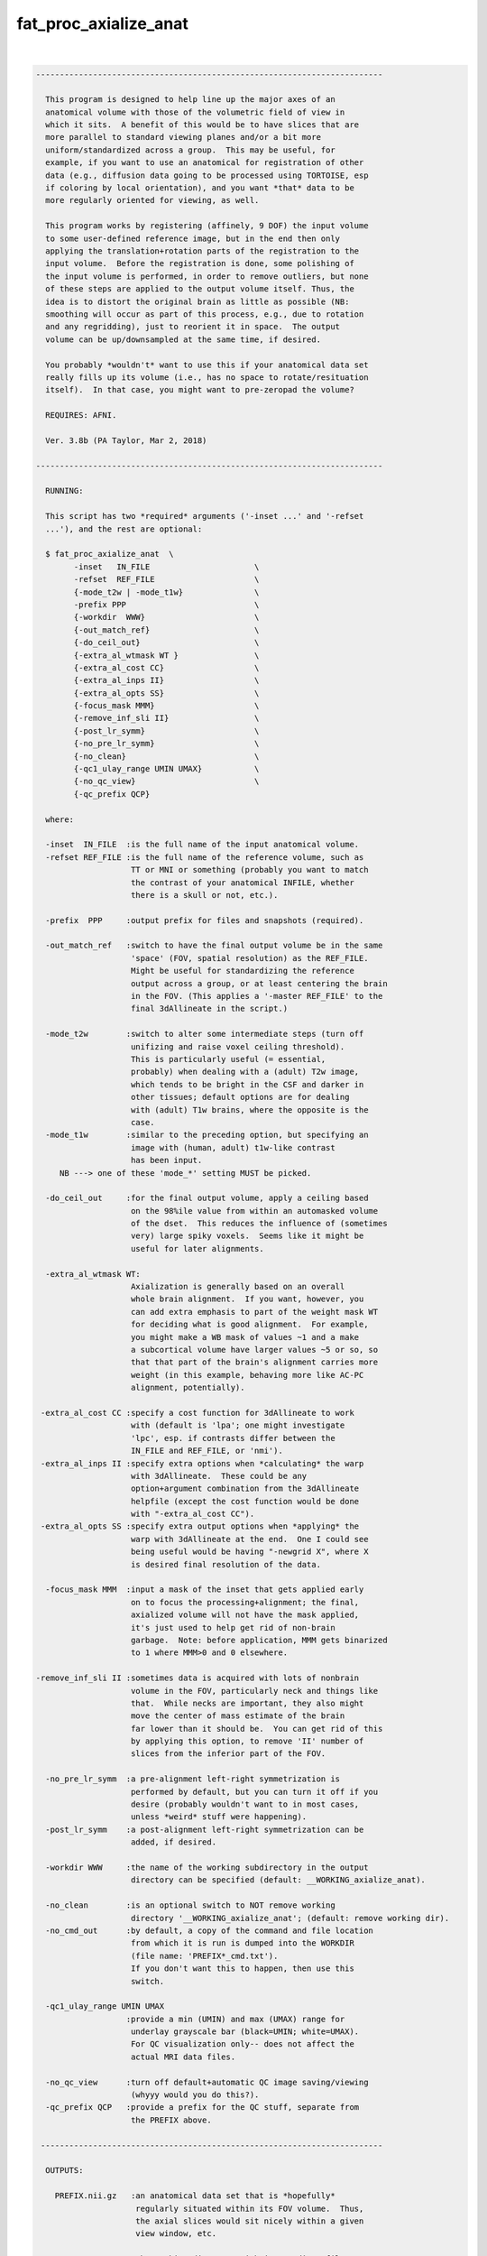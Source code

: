 **********************
fat_proc_axialize_anat
**********************

.. _fat_proc_axialize_anat:

.. contents:: 
    :depth: 4 

| 

.. code-block:: none

    -------------------------------------------------------------------------
    
      This program is designed to help line up the major axes of an
      anatomical volume with those of the volumetric field of view in
      which it sits.  A benefit of this would be to have slices that are
      more parallel to standard viewing planes and/or a bit more
      uniform/standardized across a group.  This may be useful, for
      example, if you want to use an anatomical for registration of other
      data (e.g., diffusion data going to be processed using TORTOISE, esp
      if coloring by local orientation), and you want *that* data to be
      more regularly oriented for viewing, as well.
    
      This program works by registering (affinely, 9 DOF) the input volume
      to some user-defined reference image, but in the end then only
      applying the translation+rotation parts of the registration to the
      input volume.  Before the registration is done, some polishing of
      the input volume is performed, in order to remove outliers, but none
      of these steps are applied to the output volume itself. Thus, the
      idea is to distort the original brain as little as possible (NB:
      smoothing will occur as part of this process, e.g., due to rotation
      and any regridding), just to reorient it in space.  The output
      volume can be up/downsampled at the same time, if desired.
    
      You probably *wouldn't* want to use this if your anatomical data set
      really fills up its volume (i.e., has no space to rotate/resituation
      itself).  In that case, you might want to pre-zeropad the volume?
    
      REQUIRES: AFNI.
    
      Ver. 3.8b (PA Taylor, Mar 2, 2018)
    
    -------------------------------------------------------------------------
    
      RUNNING:
    
      This script has two *required* arguments ('-inset ...' and '-refset
      ...'), and the rest are optional:
    
      $ fat_proc_axialize_anat  \
            -inset   IN_FILE                      \
            -refset  REF_FILE                     \
            {-mode_t2w | -mode_t1w}               \
            -prefix PPP                           \
            {-workdir  WWW}                       \
            {-out_match_ref}                      \
            {-do_ceil_out}                        \
            {-extra_al_wtmask WT }                \
            {-extra_al_cost CC}                   \
            {-extra_al_inps II}                   \
            {-extra_al_opts SS}                   \
            {-focus_mask MMM}                     \
            {-remove_inf_sli II}                  \
            {-post_lr_symm}                       \
            {-no_pre_lr_symm}                     \
            {-no_clean}                           \
            {-qc1_ulay_range UMIN UMAX}           \
            {-no_qc_view}                         \
            {-qc_prefix QCP}
    
      where: 
    
      -inset  IN_FILE  :is the full name of the input anatomical volume.
      -refset REF_FILE :is the full name of the reference volume, such as
                        TT or MNI or something (probably you want to match
                        the contrast of your anatomical INFILE, whether 
                        there is a skull or not, etc.).
    
      -prefix  PPP     :output prefix for files and snapshots (required).
    
      -out_match_ref   :switch to have the final output volume be in the same
                        'space' (FOV, spatial resolution) as the REF_FILE. 
                        Might be useful for standardizing the reference
                        output across a group, or at least centering the brain
                        in the FOV. (This applies a '-master REF_FILE' to the
                        final 3dAllineate in the script.)
    
      -mode_t2w        :switch to alter some intermediate steps (turn off
                        unifizing and raise voxel ceiling threshold).
                        This is particularly useful (= essential,
                        probably) when dealing with a (adult) T2w image,
                        which tends to be bright in the CSF and darker in
                        other tissues; default options are for dealing
                        with (adult) T1w brains, where the opposite is the
                        case.
      -mode_t1w        :similar to the preceding option, but specifying an 
                        image with (human, adult) t1w-like contrast
                        has been input.
         NB ---> one of these 'mode_*' setting MUST be picked.
    
      -do_ceil_out     :for the final output volume, apply a ceiling based
                        on the 98%ile value from within an automasked volume
                        of the dset.  This reduces the influence of (sometimes
                        very) large spiky voxels.  Seems like it might be
                        useful for later alignments.
    
      -extra_al_wtmask WT:
                        Axialization is generally based on an overall 
                        whole brain alignment.  If you want, however, you
                        can add extra emphasis to part of the weight mask WT
                        for deciding what is good alignment.  For example, 
                        you might make a WB mask of values ~1 and a make 
                        a subcortical volume have larger values ~5 or so, so
                        that that part of the brain's alignment carries more
                        weight (in this example, behaving more like AC-PC
                        alignment, potentially).
    
     -extra_al_cost CC :specify a cost function for 3dAllineate to work
                        with (default is 'lpa'; one might investigate
                        'lpc', esp. if contrasts differ between the
                        IN_FILE and REF_FILE, or 'nmi').
     -extra_al_inps II :specify extra options when *calculating* the warp
                        with 3dAllineate.  These could be any
                        option+argument combination from the 3dAllineate
                        helpfile (except the cost function would be done
                        with "-extra_al_cost CC").
     -extra_al_opts SS :specify extra output options when *applying* the
                        warp with 3dAllineate at the end.  One I could see
                        being useful would be having "-newgrid X", where X
                        is desired final resolution of the data.
    
      -focus_mask MMM  :input a mask of the inset that gets applied early
                        on to focus the processing+alignment; the final,
                        axialized volume will not have the mask applied,
                        it's just used to help get rid of non-brain 
                        garbage.  Note: before application, MMM gets binarized
                        to 1 where MMM>0 and 0 elsewhere.
    
    -remove_inf_sli II :sometimes data is acquired with lots of nonbrain
                        volume in the FOV, particularly neck and things like
                        that.  While necks are important, they also might
                        move the center of mass estimate of the brain
                        far lower than it should be.  You can get rid of this
                        by applying this option, to remove 'II' number of 
                        slices from the inferior part of the FOV.
    
      -no_pre_lr_symm  :a pre-alignment left-right symmetrization is
                        performed by default, but you can turn it off if you
                        desire (probably wouldn't want to in most cases, 
                        unless *weird* stuff were happening).
      -post_lr_symm    :a post-alignment left-right symmetrization can be 
                        added, if desired.
    
      -workdir WWW     :the name of the working subdirectory in the output
                        directory can be specified (default: __WORKING_axialize_anat).
    
      -no_clean        :is an optional switch to NOT remove working 
                        directory '__WORKING_axialize_anat'; (default: remove working dir).
      -no_cmd_out      :by default, a copy of the command and file location
                        from which it is run is dumped into the WORKDIR 
                        (file name: 'PREFIX*_cmd.txt'). 
                        If you don't want this to happen, then use this 
                        switch.
    
      -qc1_ulay_range UMIN UMAX
                       :provide a min (UMIN) and max (UMAX) range for 
                        underlay grayscale bar (black=UMIN; white=UMAX).
                        For QC visualization only-- does not affect the 
                        actual MRI data files. 
                        
      -no_qc_view      :turn off default+automatic QC image saving/viewing 
                        (whyyy would you do this?).
      -qc_prefix QCP   :provide a prefix for the QC stuff, separate from
                        the PREFIX above.
    
     ------------------------------------------------------------------------
    
      OUTPUTS:
    
        PREFIX.nii.gz   :an anatomical data set that is *hopefully*
                         regularly situated within its FOV volume.  Thus, 
                         the axial slices would sit nicely within a given
                         view window, etc.
    
        WORKDIR         :the working directory with intermediate files, so
                         you can follow along with the process and possibly
                         troubleshoot a bit if things go awry (what are the
                         odds of *that* happening?).
    
    -------------------------------------------------------------------------
    
      EXAMPLE:
        
       fat_proc_axialize_anat  \
            -inset  SUB001/ANATOM/T2.nii.gz                            \
            -refset /somewhere/mni_icbm152_t1_tal_nlin_sym_09a_MSKD.nii.gz \
            -mode_t1w                                                  \
            -extra_al_opts "-newgrid 1.0"                              \
            -prefix t2w_axlz
    
        or
    
       fat_proc_axialize_anat  \
         -inset  SUB001/ANATOM/T2.nii.gz                            \
         -refset /somewhere/mni_icbm152_t2_tal_nlin_sym_09a.nii.gz  \
         -extra_al_wtmask mni_icbm152_t2_relx_tal_nlin_sym_09a_ACPC_wtell.nii.gz \
         -mode_t2w                                                  \
         -prefix t2w_axlz
    
    -------------------------------------------------------------------------
      TIPS:
    
        + When analyzing adult T1w data, using the following option might
          be useful:
             -extra_al_inps "-nomask"
          Using this, 3dAllineate won't try to mask a subregion for 
          warping/alignment, and I often find this helpful for T1w volumes.
    
        + For centering data, using the '-out_match_ref' switch might be 
          useful; it might also somewhat, veeeery roughly help standardize
          a group of subjects' data in terms of spatial resolution, centering
          in FOV, etc.
    
        + To try to get something closer to AC-PC alignment, one can add in a 
          weight mask with '-extra_al_wtmask ...' that has the ~subcortical 
          region given extra weight. 
    
